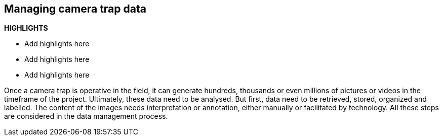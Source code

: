 [[chapter_three]]

== Managing camera trap data

*HIGHLIGHTS*

* Add highlights here
* Add highlights here
* Add highlights here

Once a camera trap is operative in the field, it can generate hundreds, thousands or even millions of pictures or videos in the timeframe of the project. 
Ultimately, these data need to be analysed. But first, data need to be retrieved, stored, organized and labelled. 
The content of the images needs interpretation or annotation, either manually or facilitated by technology. 
All these steps are considered in the data management process. 